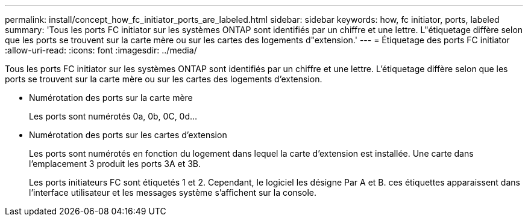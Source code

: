 ---
permalink: install/concept_how_fc_initiator_ports_are_labeled.html 
sidebar: sidebar 
keywords: how, fc initiator, ports, labeled 
summary: 'Tous les ports FC initiator sur les systèmes ONTAP sont identifiés par un chiffre et une lettre. L"étiquetage diffère selon que les ports se trouvent sur la carte mère ou sur les cartes des logements d"extension.' 
---
= Étiquetage des ports FC initiator
:allow-uri-read: 
:icons: font
:imagesdir: ../media/


[role="lead"]
Tous les ports FC initiator sur les systèmes ONTAP sont identifiés par un chiffre et une lettre. L'étiquetage diffère selon que les ports se trouvent sur la carte mère ou sur les cartes des logements d'extension.

* Numérotation des ports sur la carte mère
+
Les ports sont numérotés 0a, 0b, 0C, 0d...

* Numérotation des ports sur les cartes d'extension
+
Les ports sont numérotés en fonction du logement dans lequel la carte d'extension est installée. Une carte dans l'emplacement 3 produit les ports 3A et 3B.

+
Les ports initiateurs FC sont étiquetés 1 et 2. Cependant, le logiciel les désigne Par A et B. ces étiquettes apparaissent dans l'interface utilisateur et les messages système s'affichent sur la console.


